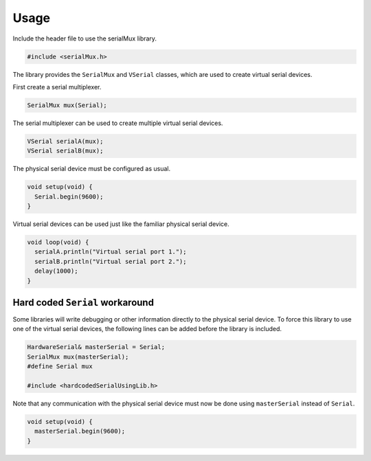 Usage
=====

Include the header file to use the serialMux library.

.. code-block:: cpp

    #include <serialMux.h>

The library provides the ``SerialMux`` and ``VSerial`` classes, which are
used to create virtual serial devices.

First create a serial multiplexer.

.. code-block:: cpp

    SerialMux mux(Serial);

The serial multiplexer can be used to create multiple virtual serial devices.

.. code-block:: cpp

    VSerial serialA(mux);
    VSerial serialB(mux);

The physical serial device must be configured as usual.

.. code-block:: cpp

    void setup(void) {
      Serial.begin(9600);
    }

Virtual serial devices can be used just like the familiar physical serial
device.

.. code-block:: cpp

    void loop(void) {
      serialA.println("Virtual serial port 1.");
      serialB.println("Virtual serial port 2.");
      delay(1000);
    }


Hard coded ``Serial`` workaround
--------------------------------

Some libraries will write debugging or other information directly to the
physical serial device. To force this library to use one of the virtual
serial devices, the following lines can be added before the library is
included.

.. code-block:: cpp

    HardwareSerial& masterSerial = Serial;
    SerialMux mux(masterSerial);
    #define Serial mux

    #include <hardcodedSerialUsingLib.h>

Note that any communication with the physical serial device must now be done
using ``masterSerial`` instead of ``Serial``.

.. code-block:: cpp

    void setup(void) {
      masterSerial.begin(9600);
    }
